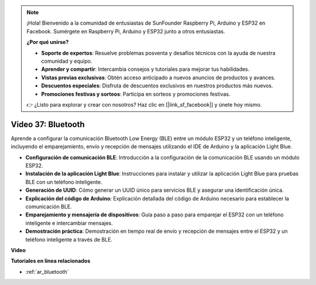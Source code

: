 .. note::

    ¡Hola! Bienvenido a la comunidad de entusiastas de SunFounder Raspberry Pi, Arduino y ESP32 en Facebook. Sumérgete en Raspberry Pi, Arduino y ESP32 junto a otros entusiastas.

    **¿Por qué unirse?**

    - **Soporte de expertos**: Resuelve problemas posventa y desafíos técnicos con la ayuda de nuestra comunidad y equipo.
    - **Aprender y compartir**: Intercambia consejos y tutoriales para mejorar tus habilidades.
    - **Vistas previas exclusivas**: Obtén acceso anticipado a nuevos anuncios de productos y avances.
    - **Descuentos especiales**: Disfruta de descuentos exclusivos en nuestros productos más nuevos.
    - **Promociones festivas y sorteos**: Participa en sorteos y promociones festivas.

    👉 ¿Listo para explorar y crear con nosotros? Haz clic en [|link_sf_facebook|] y únete hoy mismo.

Video 37: Bluetooth
====================================================

Aprende a configurar la comunicación Bluetooth Low Energy (BLE) entre un módulo ESP32 y un teléfono inteligente, incluyendo el emparejamiento, envío y recepción de mensajes utilizando el IDE de Arduino y la aplicación Light Blue.

* **Configuración de comunicación BLE**: Introducción a la configuración de la comunicación BLE usando un módulo ESP32.
* **Instalación de la aplicación Light Blue**: Instrucciones para instalar y utilizar la aplicación Light Blue para pruebas BLE con un teléfono inteligente.
* **Generación de UUID**: Cómo generar un UUID único para servicios BLE y asegurar una identificación única.
* **Explicación del código de Arduino**: Explicación detallada del código de Arduino necesario para establecer la comunicación BLE.
* **Emparejamiento y mensajería de dispositivos**: Guía paso a paso para emparejar el ESP32 con un teléfono inteligente e intercambiar mensajes.
* **Demostración práctica**: Demostración en tiempo real de envío y recepción de mensajes entre el ESP32 y un teléfono inteligente a través de BLE.

**Video**

.. raw:: html

    <iframe width="700" height="500" src="https://www.youtube.com/embed/kA_IJtytxbs?si=_N1Xewi0qor7_nib" title="YouTube video player" frameborder="0" allow="accelerometer; autoplay; clipboard-write; encrypted-media; gyroscope; picture-in-picture; web-share" allowfullscreen></iframe>

**Tutoriales en línea relacionados**

* :ref:`ar_bluetooth`
